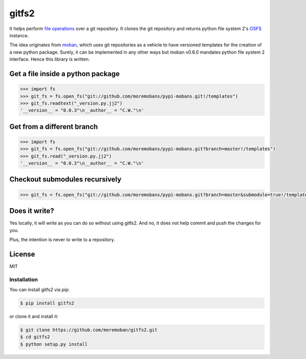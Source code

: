 ================================================================================
gitfs2
================================================================================

.. image:: https://api.travis-ci.org/moremoban/gitfs2.svg
   :target: http://travis-ci.org/moremoban/gitfs2

.. image:: https://codecov.io/github/moremoban/gitfs2/coverage.png
   :target: https://codecov.io/github/moremoban/gitfs2

.. image:: https://badge.fury.io/py/gitfs2.svg
   :target: https://pypi.org/project/gitfs2

.. image:: https://pepy.tech/badge/gitfs2/month
   :target: https://pepy.tech/project/gitfs2/month


.. image:: https://dev.azure.com/moremoban/gitfs2/_apis/build/status/moremoban.gitfs2?branchName=master
   :target: https://dev.azure.com/moremoban/gitfs2/_build/latest?definitionId=2&branchName=master


It helps perform `file operations <https://docs.pyfilesystem.org/en/latest/guide.html>`_ over a git repository.
It clones the git repository and returns python file system 2's `OSFS <https://docs.pyfilesystem.org/en/latest/reference/osfs.html>`_ instance.

The idea originates from `moban <https://github.com/moremoban/moban>`_, which uses git repositories as
a vehicle to have versioned templates for the creation of a new python package. Surely, it can be implemented
in any other ways but moban v0.6.0 mandates python file system 2 interface. Hence this library is written.

Get a file inside a python package
--------------------------------------------------------------------------------

.. code-block:: python

    >>> import fs
    >>> git_fs = fs.open_fs("git://github.com/moremobans/pypi-mobans.git!/templates")
    >>> git_fs.readtext("_version.py.jj2")
    '__version__ = "0.0.3"\n__author__ = "C.W."\n'


Get from a different branch
--------------------------------------------------------------------------------

.. code-block:: python

    >>> import fs
    >>> git_fs = fs.open_fs("git://github.com/moremobans/pypi-mobans.git?branch=master!/templates")
    >>> git_fs.read("_version.py.jj2")
    '__version__ = "0.0.3"\n__author__ = "C.W."\n'


Checkout submodules recursively
--------------------------------------------------------------------------------

.. code-block:: python

    >>> git_fs = fs.open_fs("git://github.com/moremobans/pypi-mobans.git?branch=master&submodule=true!/templates")


Does it write?
--------------------------------------------------------------------------------

Yes locally, it will write as you can do so without using gitfs2. And no, it
does not help commit and push the changes for you.

Plus, the intention is never to write to a repository.

License
--------------------------------------------------------------------------------

MIT


Installation
================================================================================


You can install gitfs2 via pip:

.. code-block:: bash

    $ pip install gitfs2


or clone it and install it:

.. code-block:: bash

    $ git clone https://github.com/moremoban/gitfs2.git
    $ cd gitfs2
    $ python setup.py install
